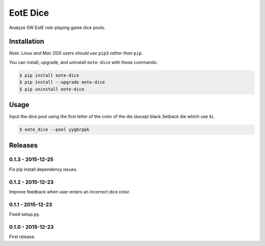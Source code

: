 EotE Dice
=========

.. image:: https://badge.fury.io/py/eote-dice.png
    :target: http://badge.fury.io/py/eote-dice

Analyze SW EotE role-playing game dice pools.

Installation
------------

*Note: Linux and Mac OSX users should use* ``pip3`` *rather than* ``pip``.

You can install, upgrade, and uninstall ``eote-dice`` with these commands:

.. code:: shell-session

    $ pip install eote-dice
    $ pip install --upgrade eote-dice
    $ pip uninstall eote-dice

Usage
-----

Input the dice pool using the first letter of the color of the die (except black Setback die which
use ``k``).

.. code:: shell-session

    $ eote_dice --pool yygbrppk


Releases
--------

0.1.3 - 2015-12-25
^^^^^^^^^^^^^^^^^^
Fix pip install dependency issues.

0.1.2 - 2015-12-23
^^^^^^^^^^^^^^^^^^
Improve feedback when user enters an incorrect dice color.

0.1.1 - 2015-12-23
^^^^^^^^^^^^^^^^^^
Fixed setup.py.

0.1.0 - 2015-12-23
^^^^^^^^^^^^^^^^^^

First release.